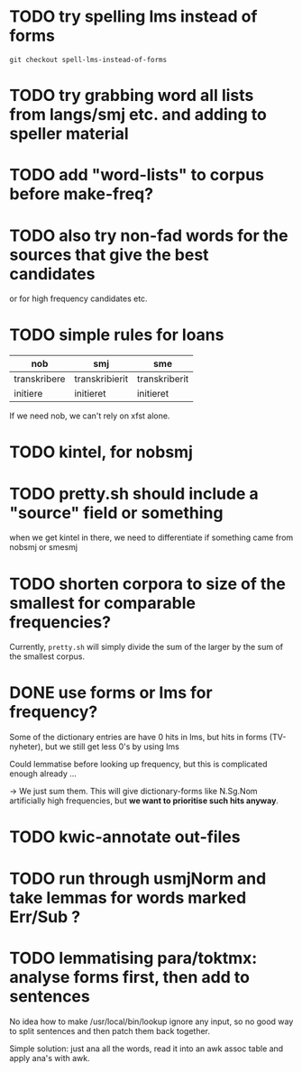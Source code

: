 * TODO try spelling lms instead of forms
  : git checkout spell-lms-instead-of-forms
* TODO try grabbing word all lists from langs/smj etc. and adding to speller material
* TODO add "word-lists" to corpus before make-freq?

* TODO also try non-fad words for the sources that give the best candidates
  or for high frequency candidates etc.

* TODO simple rules for loans
  | nob          | smj            | sme           |
  |--------------+----------------+---------------|
  | transkribere | transkribierit | transkriberit |
  | initiere     | initieret      | initieret     |

  If we need nob, we can't rely on xfst alone.

* TODO kintel, for nobsmj
* TODO pretty.sh should include a "source" field or something
  when we get kintel in there, we need to differentiate if something
  came from nobsmj or smesmj

* TODO shorten corpora to size of the smallest for comparable frequencies?
  Currently, =pretty.sh= will simply divide the sum of the larger by
  the sum of the smallest corpus.

* DONE use forms or lms for frequency?
  Some of the dictionary entries are have 0 hits in lms, but hits in
  forms (TV-nyheter), but we still get less 0's by using lms

  Could lemmatise before looking up frequency, but this is complicated
  enough already …

  → We just sum them. This will give dictionary-forms like N.Sg.Nom
  artificially high frequencies, but *we want to prioritise such hits
  anyway*.

* TODO kwic-annotate out-files

* TODO run through usmjNorm and take lemmas for words marked Err/Sub ?
  
* TODO lemmatising para/toktmx: analyse forms first, then add to sentences
  No idea how to make /usr/local/bin/lookup ignore any input, so no
  good way to split sentences and then patch them back together.

  Simple solution: just ana all the words, read it into an awk assoc
  table and apply ana's with awk.
